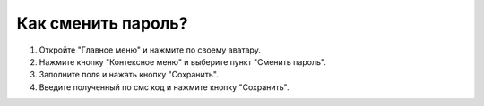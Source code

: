 Как сменить пароль?
--------------------

1. Откройте "Главное меню" и нажмите по своему аватару.

2. Нажмите кнопку "Контексное меню" и выберите пункт "Сменить пароль".

3. Заполните поля и нажать кнопку "Сохранить".

4. Введите полученный по смс код и нажмите кнопку "Сохранить".

